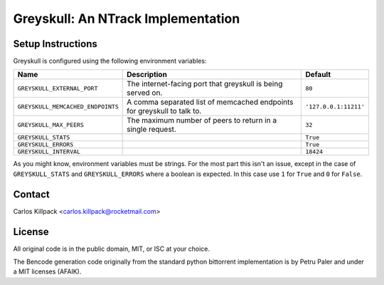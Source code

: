 Greyskull: An NTrack Implementation
===================================



Setup Instructions
------------------

Greyskull is configured using the following environment variables:

+-----------------------------------+--------------------------------------------+------------------------+
| Name                              | Description                                | Default                |
+===================================+============================================+========================+
| ``GREYSKULL_EXTERNAL_PORT``       | The internet-facing port that greyskull is | ``80``                 |
|                                   | being served on.                           |                        |
+-----------------------------------+--------------------------------------------+------------------------+
| ``GREYSKULL_MEMCACHED_ENDPOINTS`` | A comma separated list of memcached        | ``'127.0.0.1:11211'``  |
|                                   | endpoints for greyskull to talk to.        |                        |
+-----------------------------------+--------------------------------------------+------------------------+
| ``GREYSKULL_MAX_PEERS``           | The maximum number of peers to return in a | ``32``                 |
|                                   | single request.                            |                        |
+-----------------------------------+--------------------------------------------+------------------------+
| ``GREYSKULL_STATS``               |                                            | ``True``               |
+-----------------------------------+--------------------------------------------+------------------------+
| ``GREYSKULL_ERRORS``              |                                            | ``True``               |
+-----------------------------------+--------------------------------------------+------------------------+
| ``GREYSKULL_INTERVAL``            |                                            | ``18424``              |
+-----------------------------------+--------------------------------------------+------------------------+

As you might know, environment variables must be strings. For the most part this isn't an issue,
except in the case of ``GREYSKULL_STATS`` and ``GREYSKULL_ERRORS`` where a boolean is expected.
In this case use ``1`` for ``True`` and ``0`` for ``False``.

Contact
-------

Carlos Killpack <carlos.killpack@rocketmail.com>

License
-------

All original code is in the public domain, MIT, or ISC at your choice.

The Bencode generation code originally from the standard python bittorrent
implementation is by Petru Paler and under a MIT licenses (AFAIK).
